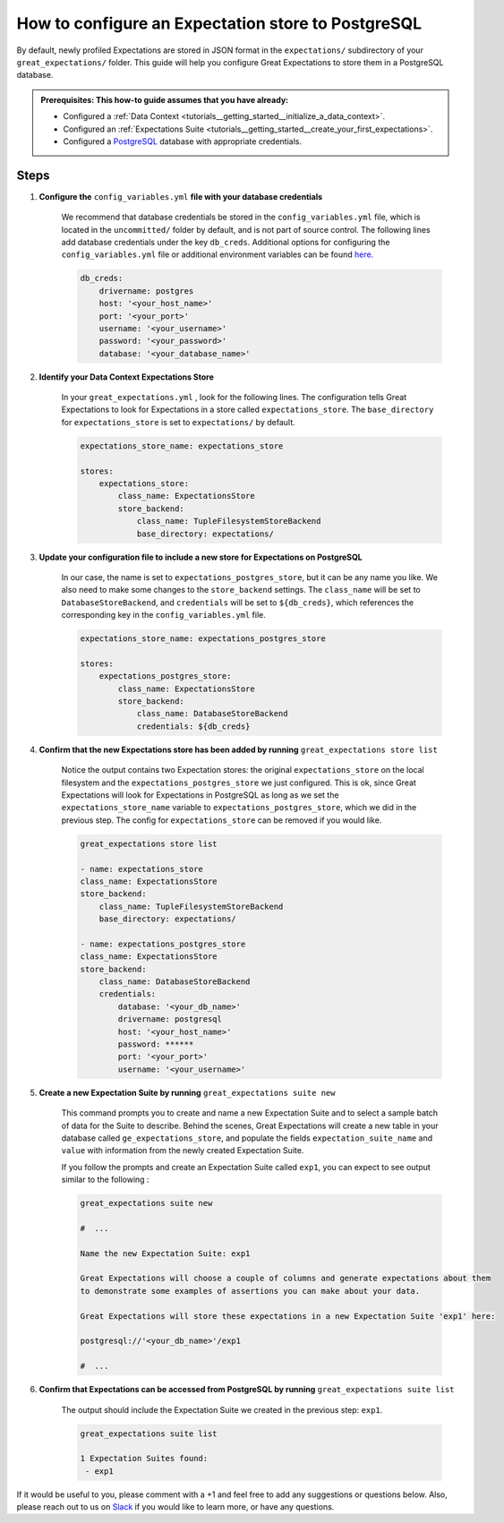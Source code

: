 .. _how_to_guides__configuring_metadata_stores__how_to_configure_an_expectation_store_to_postgresql:

How to configure an Expectation store to PostgreSQL
===================================================

By default, newly profiled Expectations are stored in JSON format in the ``expectations/`` subdirectory of your ``great_expectations/`` folder.  This guide will help you configure Great Expectations to store them in a PostgreSQL database.

.. admonition:: Prerequisites: This how-to guide assumes that you have already:

    - Configured a :ref:`Data Context <tutorials__getting_started__initialize_a_data_context>`.
    - Configured an :ref:`Expectations Suite <tutorials__getting_started__create_your_first_expectations>`.
    - Configured a `PostgreSQL <https://www.postgresql.org/>`_ database with appropriate credentials.

Steps
-----

1. **Configure the** ``config_variables.yml`` **file with your database credentials**

    We recommend that database credentials be stored in the  ``config_variables.yml`` file, which is located in the ``uncommitted/`` folder by default, and is not part of source control.  The following lines add database credentials under the key ``db_creds``. Additional options for configuring the ``config_variables.yml`` file or additional environment variables can be found `here. <https://docs.greatexpectations.io/en/latest/guides/how_to_guides/configuring_data_contexts/how_to_use_a_yaml_file_or_environment_variables_to_populate_credentials.html>`_

    .. code-block:: yaml

        db_creds:
            drivername: postgres
            host: '<your_host_name>'
            port: '<your_port>'
            username: '<your_username>'
            password: '<your_password>'
            database: '<your_database_name>'


2. **Identify your Data Context Expectations Store**

    In your ``great_expectations.yml`` , look for the following lines.  The configuration tells Great Expectations to look for Expectations in a store called ``expectations_store``. The ``base_directory`` for ``expectations_store`` is set to ``expectations/`` by default.

    .. code-block:: yaml

        expectations_store_name: expectations_store

        stores:
            expectations_store:
                class_name: ExpectationsStore
                store_backend:
                    class_name: TupleFilesystemStoreBackend
                    base_directory: expectations/


3. **Update your configuration file to include a new store for Expectations on PostgreSQL**

    In our case, the name is set to ``expectations_postgres_store``, but it can be any name you like.  We also need to make some changes to the ``store_backend`` settings.  The ``class_name`` will be set to ``DatabaseStoreBackend``, and ``credentials`` will be set to ``${db_creds}``, which references the corresponding key in the ``config_variables.yml`` file.

    .. code-block:: yaml

        expectations_store_name: expectations_postgres_store

        stores:
            expectations_postgres_store:
                class_name: ExpectationsStore
                store_backend:
                    class_name: DatabaseStoreBackend
                    credentials: ${db_creds}


4. **Confirm that the new Expectations store has been added by running** ``great_expectations store list``

    Notice the output contains two Expectation stores: the original ``expectations_store`` on the local filesystem and the ``expectations_postgres_store`` we just configured.  This is ok, since Great Expectations will look for Expectations in PostgreSQL as long as we set the ``expectations_store_name`` variable to ``expectations_postgres_store``, which we did in the previous step.  The config for ``expectations_store`` can be removed if you would like.

    .. code-block:: bash

        great_expectations store list

        - name: expectations_store
        class_name: ExpectationsStore
        store_backend:
            class_name: TupleFilesystemStoreBackend
            base_directory: expectations/

        - name: expectations_postgres_store
        class_name: ExpectationsStore
        store_backend:
            class_name: DatabaseStoreBackend
            credentials:
                database: '<your_db_name>'
                drivername: postgresql
                host: '<your_host_name>'
                password: ******
                port: '<your_port>'
                username: '<your_username>'


5. **Create a new Expectation Suite by running** ``great_expectations suite new``

    This command prompts you to create and name a new Expectation Suite and to select a sample batch of data for the Suite to describe. Behind the scenes, Great Expectations will create a new table in your database called ``ge_expectations_store``, and populate the fields ``expectation_suite_name`` and ``value`` with information from the newly created Expectation Suite.

    If you follow the prompts and create an Expectation Suite called ``exp1``, you can expect to see output similar to the following :

    .. code-block:: bash

        great_expectations suite new

        #  ...

        Name the new Expectation Suite: exp1

        Great Expectations will choose a couple of columns and generate expectations about them
        to demonstrate some examples of assertions you can make about your data.

        Great Expectations will store these expectations in a new Expectation Suite 'exp1' here:

        postgresql://'<your_db_name>'/exp1

        #  ...


6. **Confirm that Expectations can be accessed from PostgreSQL by running** ``great_expectations suite list``

    The output should include the Expectation Suite we created in the previous step: ``exp1``.

    .. code-block:: bash

        great_expectations suite list

        1 Expectation Suites found:
         - exp1


If it would be useful to you, please comment with a +1 and feel free to add any suggestions or questions below.  Also, please reach out to us on `Slack <https://greatexpectations.io/slack>`_ if you would like to learn more, or have any questions.

.. discourse::
    :topic_identifier: 183
